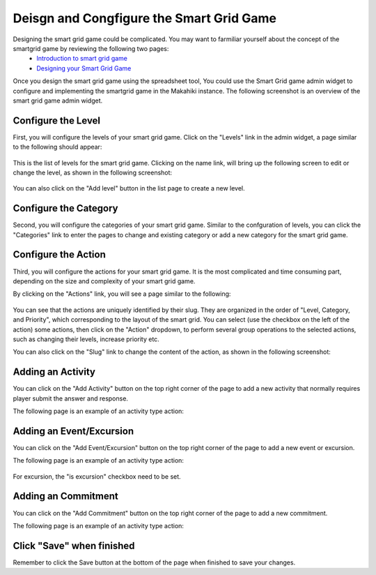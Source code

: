 .. _section-configuration-game-admin-smartgrid-game:

Deisgn and Congfigure the Smart Grid Game
=========================================

Designing the smart grid game could be complicated. You may want to farmiliar yourself about the concept of the smartgrid game by reviewing the following two pages:
  * `Introduction to smart grid game`_
  * `Designing your Smart Grid Game`_

Once you design the smart grid game using the spreadsheet tool,
You could use the Smart Grid game admin widget to configure and implementing the smartgrid game in the Makahiki instance. The following screenshot is an overview of the smart grid game admin widget.

.. figure:: figs/configuration/configuration-game-admin-smartgrid-game.1.png
   :width: 600 px
   :align: center

.. _Introduction to smart grid game: http://www.kukuicup.org/game-mechanics/smart-grid-game
.. _Designing your Smart Grid Game: http://www.kukuicup.org/game-mechanics/smart-grid-game/designing-a-smart-grid-game

Configure the Level
-------------------

First, you will configure the levels of your smart grid game. Click on the "Levels" link in the admin widget, a page similar to the following should appear:

.. figure:: figs/configuration/configuration-game-admin-smartgrid-game-level-list.png
   :width: 600 px
   :align: center

This is the list of levels for the smart grid game. Clicking on the name link, will bring up the following screen to edit or change the level, as shown in the following screenshot:

.. figure:: figs/configuration/configuration-game-admin-smartgrid-game-level-change.png
   :width: 600 px
   :align: center

You can also click on the "Add level" button in the list page to create a new level.

Configure the Category
----------------------

Second, you will configure the categories of your smart grid game. Similar to the  confguration of levels, you can click the "Categories" link to enter the pages to change and existing category or add a new category for the smart grid game.


Configure the Action
--------------------
Third, you will configure the actions for your smart grid game. It is the most complicated and time consuming part, depending on the size and complexity of your smart grid game.

By clicking on the "Actions" link, you will see a page similar to the following:

.. figure:: figs/configuration/configuration-game-admin-smartgrid-game-action-list.png
   :width: 600 px
   :align: center

You can see that the actions are uniquely identified by their slug. They are organized in the order of "Level, Category, and Priority", which corresponding to the layout of the smart grid. You can select (use the checkbox on the left of the action) some actions, then click on the "Action" dropdown, to perform several group operations to the selected actions, such as changing their levels, increase priority etc.

You can also click on the "Slug" link to change the content of the action, as shown in the following screenshot:

.. figure:: figs/configuration/configuration-game-admin-smartgrid-game-action-change.png
   :width: 600 px
   :align: center


Adding an Activity
------------------

You can click on the "Add Activity" button on the top right corner of the page to add a new activity that normally requires player submit the answer and response.

The following page is an example of an activity type action:

.. figure:: figs/configuration/configuration-game-admin-smartgrid-game-activity.png
   :width: 600 px
   :align: center


Adding an Event/Excursion
-------------------------

You can click on the "Add Event/Excursion" button on the top right corner of the page to add a new event or excursion.

The following page is an example of an activity type action:

.. figure:: figs/configuration/configuration-game-admin-smartgrid-game-event.png
   :width: 600 px
   :align: center

For excursion, the "is excursion" checkbox need to be set.


Adding an Commitment
--------------------

You can click on the "Add Commitment" button on the top right corner of the page to add a new commitment.

The following page is an example of an activity type action:

.. figure:: figs/configuration/configuration-game-admin-smartgrid-game-commitment.png
   :width: 600 px
   :align: center


Click "Save" when finished
--------------------------

Remember to click the Save button at the bottom of the page when finished to save your changes.

